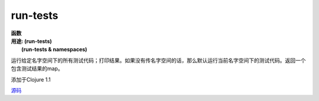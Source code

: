 run-tests
__________

| **函数**
| **用途: (run-tests)**
|       **(run-tests & namespaces)**

运行给定名字空间下的所有测试代码；打印结果。如果没有传名字空间的话，那么默认运行当前名字空间下的测试代码。返回一个包含测试结果的map。

添加于Clojure 1.1

`源码
<https://github.com/clojure/clojure/blob/fa927fd942532fd1340d0e294a823e03c1ca9c89/src/clj/clojure/test.clj#L744>`_
